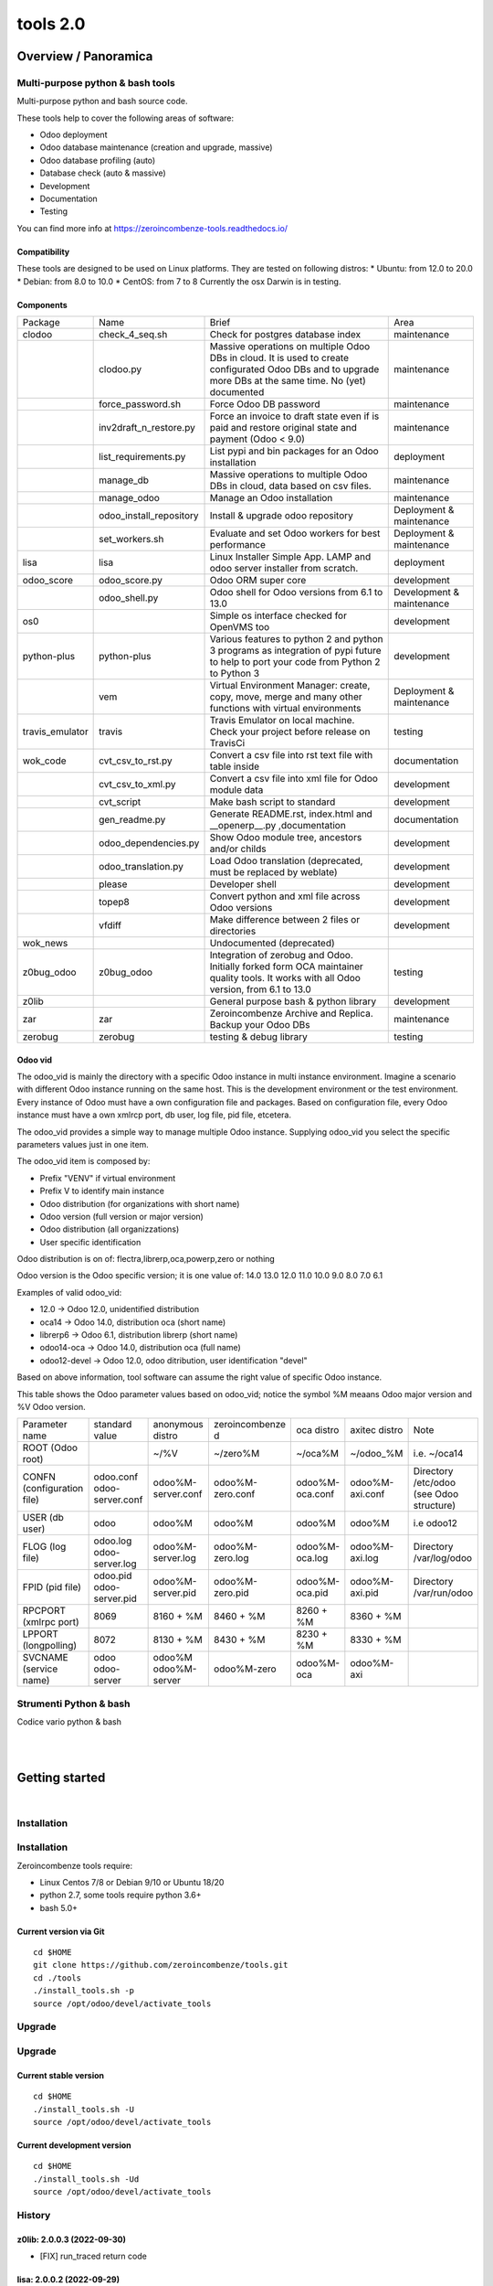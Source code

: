 
==========================
|Zeroincombenze| tools 2.0
==========================

|Build Status| |Coverage Status| |license gpl|




Overview / Panoramica
=====================

|en| Multi-purpose python & bash tools
--------------------------------------

Multi-purpose python and bash source code.

These tools help to cover the following areas of software:

* Odoo deployment
* Odoo database maintenance (creation and upgrade, massive)
* Odoo database profiling (auto)
* Database check (auto & massive)
* Development
* Documentation
* Testing

You can find more info at https://zeroincombenze-tools.readthedocs.io/

Compatibility
~~~~~~~~~~~~~

These tools are designed to be used on Linux platforms.
They are tested on following distros:
* Ubuntu: from 12.0 to 20.0
* Debian: from 8.0 to 10.0
* CentOS: from 7 to 8
Currently the osx Darwin is in testing.

Components
~~~~~~~~~~

+-----------------+-------------------------+------------------------------------------------------------------------------------------------------------------------------------------------------------+---------------------------+
| Package         | Name                    | Brief                                                                                                                                                      | Area                      |
+-----------------+-------------------------+------------------------------------------------------------------------------------------------------------------------------------------------------------+---------------------------+
| clodoo          | check_4_seq.sh          | Check for postgres database index                                                                                                                          | maintenance               |
+-----------------+-------------------------+------------------------------------------------------------------------------------------------------------------------------------------------------------+---------------------------+
|                 | clodoo.py               | Massive operations on multiple Odoo DBs in cloud. It is used to create configurated Odoo DBs and to upgrade more DBs at the same time. No (yet) documented | maintenance               |
+-----------------+-------------------------+------------------------------------------------------------------------------------------------------------------------------------------------------------+---------------------------+
|                 | force_password.sh       | Force Odoo DB password                                                                                                                                     | maintenance               |
+-----------------+-------------------------+------------------------------------------------------------------------------------------------------------------------------------------------------------+---------------------------+
|                 | inv2draft_n_restore.py  | Force an invoice to draft state even if is paid and restore original state and payment (Odoo < 9.0)                                                        | maintenance               |
+-----------------+-------------------------+------------------------------------------------------------------------------------------------------------------------------------------------------------+---------------------------+
|                 | list_requirements.py    | List pypi and bin packages for an Odoo installation                                                                                                        | deployment                |
+-----------------+-------------------------+------------------------------------------------------------------------------------------------------------------------------------------------------------+---------------------------+
|                 | manage_db               | Massive operations to multiple Odoo DBs in cloud, data based on csv files.                                                                                 | maintenance               |
+-----------------+-------------------------+------------------------------------------------------------------------------------------------------------------------------------------------------------+---------------------------+
|                 | manage_odoo             | Manage an Odoo installation                                                                                                                                | maintenance               |
+-----------------+-------------------------+------------------------------------------------------------------------------------------------------------------------------------------------------------+---------------------------+
|                 | odoo_install_repository | Install & upgrade odoo repository                                                                                                                          | Deployment & maintenance  |
+-----------------+-------------------------+------------------------------------------------------------------------------------------------------------------------------------------------------------+---------------------------+
|                 | set_workers.sh          | Evaluate and set Odoo workers for best performance                                                                                                         | Deployment & maintenance  |
+-----------------+-------------------------+------------------------------------------------------------------------------------------------------------------------------------------------------------+---------------------------+
| lisa            | lisa                    | Linux Installer Simple App. LAMP and odoo server installer from scratch.                                                                                   | deployment                |
+-----------------+-------------------------+------------------------------------------------------------------------------------------------------------------------------------------------------------+---------------------------+
| odoo_score      | odoo_score.py           | Odoo ORM super core                                                                                                                                        | development               |
+-----------------+-------------------------+------------------------------------------------------------------------------------------------------------------------------------------------------------+---------------------------+
|                 | odoo_shell.py           | Odoo shell for Odoo versions from 6.1 to 13.0                                                                                                              | Development & maintenance |
+-----------------+-------------------------+------------------------------------------------------------------------------------------------------------------------------------------------------------+---------------------------+
| os0             |                         | Simple os interface checked for OpenVMS too                                                                                                                | development               |
+-----------------+-------------------------+------------------------------------------------------------------------------------------------------------------------------------------------------------+---------------------------+
| python-plus     | python-plus             | Various features to python 2 and python 3 programs as integration of pypi future to help to port your code from Python 2 to Python 3                       | development               |
+-----------------+-------------------------+------------------------------------------------------------------------------------------------------------------------------------------------------------+---------------------------+
|                 | vem                     | Virtual Environment Manager: create, copy, move, merge and many other functions with virtual environments                                                  | Deployment & maintenance  |
+-----------------+-------------------------+------------------------------------------------------------------------------------------------------------------------------------------------------------+---------------------------+
| travis_emulator | travis                  | Travis Emulator on local machine. Check your project before release on TravisCi                                                                            | testing                   |
+-----------------+-------------------------+------------------------------------------------------------------------------------------------------------------------------------------------------------+---------------------------+
| wok_code        | cvt_csv_to_rst.py       | Convert a csv file into rst text file with table inside                                                                                                    | documentation             |
+-----------------+-------------------------+------------------------------------------------------------------------------------------------------------------------------------------------------------+---------------------------+
|                 | cvt_csv_to_xml.py       | Convert a csv file into xml file for Odoo module data                                                                                                      | development               |
+-----------------+-------------------------+------------------------------------------------------------------------------------------------------------------------------------------------------------+---------------------------+
|                 | cvt_script              | Make bash script to standard                                                                                                                               | development               |
+-----------------+-------------------------+------------------------------------------------------------------------------------------------------------------------------------------------------------+---------------------------+
|                 | gen_readme.py           | Generate README.rst, index.html and __openerp__.py ,documentation                                                                                          | documentation             |
+-----------------+-------------------------+------------------------------------------------------------------------------------------------------------------------------------------------------------+---------------------------+
|                 | odoo_dependencies.py    | Show Odoo module tree, ancestors and/or childs                                                                                                             | development               |
+-----------------+-------------------------+------------------------------------------------------------------------------------------------------------------------------------------------------------+---------------------------+
|                 | odoo_translation.py     | Load Odoo translation (deprecated, must be replaced by weblate)                                                                                            | development               |
+-----------------+-------------------------+------------------------------------------------------------------------------------------------------------------------------------------------------------+---------------------------+
|                 | please                  | Developer shell                                                                                                                                            | development               |
+-----------------+-------------------------+------------------------------------------------------------------------------------------------------------------------------------------------------------+---------------------------+
|                 | topep8                  | Convert python and xml file across Odoo versions                                                                                                           | development               |
+-----------------+-------------------------+------------------------------------------------------------------------------------------------------------------------------------------------------------+---------------------------+
|                 | vfdiff                  | Make difference between 2 files or directories                                                                                                             | development               |
+-----------------+-------------------------+------------------------------------------------------------------------------------------------------------------------------------------------------------+---------------------------+
| wok_news        |                         | Undocumented (deprecated)                                                                                                                                  |                           |
+-----------------+-------------------------+------------------------------------------------------------------------------------------------------------------------------------------------------------+---------------------------+
| z0bug_odoo      | z0bug_odoo              | Integration of zerobug and Odoo. Initially forked form OCA maintainer quality tools. It works with all Odoo version, from 6.1 to 13.0                      | testing                   |
+-----------------+-------------------------+------------------------------------------------------------------------------------------------------------------------------------------------------------+---------------------------+
| z0lib           |                         | General purpose bash & python library                                                                                                                      | development               |
+-----------------+-------------------------+------------------------------------------------------------------------------------------------------------------------------------------------------------+---------------------------+
| zar             | zar                     | Zeroincombenze Archive and Replica. Backup your Odoo DBs                                                                                                   | maintenance               |
+-----------------+-------------------------+------------------------------------------------------------------------------------------------------------------------------------------------------------+---------------------------+
| zerobug         | zerobug                 | testing & debug library                                                                                                                                    | testing                   |
+-----------------+-------------------------+------------------------------------------------------------------------------------------------------------------------------------------------------------+---------------------------+




Odoo vid
~~~~~~~~

The odoo_vid is mainly the directory with a specific Odoo instance in multi instance environment.
Imagine a scenario with different Odoo instance running on the same host.
This is the development environment or the test environment.
Every instance of Odoo must have a own configuration file and packages.
Based on configuration file, every Odoo instance must have a own xmlrcp port, db user, log file, pid file, etcetera.

The odoo_vid provides a simple way to manage multiple Odoo instance.
Supplying odoo_vid you select the specific parameters values just in one item.

The odoo_vid item is composed by:

* Prefix "VENV" if virtual environment
* Prefix V to identify main instance
* Odoo distribution (for organizations with short name)
* Odoo version (full version or major version)
* Odoo distribution (all organizzations)
* User specific identification

Odoo distribution is on of: flectra,librerp,oca,powerp,zero or nothing

Odoo version is the Odoo specific version; it is one value of: 14.0 13.0 12.0 11.0 10.0 9.0 8.0 7.0 6.1

Examples of valid odoo_vid:

* 12.0 -> Odoo 12.0, unidentified distribution
* oca14 -> Odoo 14.0, distribution oca (short name)
* librerp6 -> Odoo 6.1, distribution librerp (short name)
* odoo14-oca -> Odoo 14.0, distribution oca (full name)
* odoo12-devel -> Odoo 12.0, odoo ditribution, user identification "devel"

Based on above information, tool software can assume the right value of specific Odoo instance.

This table shows the Odoo parameter values based on odoo_vid;
notice the symbol %M meaans Odoo major version and %V Odoo version.

+----------------------------+----------------------------+----------------------+------------------+-----------------+-----------------+------------------------------------------+
| Parameter name             | standard value             | anonymous distro     | zeroincombenze d | oca distro      | axitec distro   | Note                                     |
+----------------------------+----------------------------+----------------------+------------------+-----------------+-----------------+------------------------------------------+
| ROOT (Odoo root)           |                            | ~/%V                 | ~/zero%M         | ~/oca%M         | ~/odoo_%M       | i.e. ~/oca14                             |
+----------------------------+----------------------------+----------------------+------------------+-----------------+-----------------+------------------------------------------+
| CONFN (configuration file) | odoo.conf odoo-server.conf | odoo%M-server.conf   | odoo%M-zero.conf | odoo%M-oca.conf | odoo%M-axi.conf | Directory /etc/odoo (see Odoo structure) |
+----------------------------+----------------------------+----------------------+------------------+-----------------+-----------------+------------------------------------------+
| USER (db user)             | odoo                       | odoo%M               | odoo%M           | odoo%M          | odoo%M          | i.e odoo12                               |
+----------------------------+----------------------------+----------------------+------------------+-----------------+-----------------+------------------------------------------+
| FLOG (log file)            | odoo.log odoo-server.log   | odoo%M-server.log    | odoo%M-zero.log  | odoo%M-oca.log  | odoo%M-axi.log  | Directory /var/log/odoo                  |
+----------------------------+----------------------------+----------------------+------------------+-----------------+-----------------+------------------------------------------+
| FPID (pid file)            | odoo.pid odoo-server.pid   | odoo%M-server.pid    | odoo%M-zero.pid  | odoo%M-oca.pid  | odoo%M-axi.pid  | Directory /var/run/odoo                  |
+----------------------------+----------------------------+----------------------+------------------+-----------------+-----------------+------------------------------------------+
| RPCPORT (xmlrpc port)      | 8069                       | 8160 + %M            | 8460 + %M        | 8260 + %M       | 8360 + %M       |                                          |
+----------------------------+----------------------------+----------------------+------------------+-----------------+-----------------+------------------------------------------+
| LPPORT (longpolling)       | 8072                       | 8130 + %M            | 8430 + %M        | 8230 + %M       | 8330 + %M       |                                          |
+----------------------------+----------------------------+----------------------+------------------+-----------------+-----------------+------------------------------------------+
| SVCNAME (service name)     | odoo odoo-server           | odoo%M odoo%M-server | odoo%M-zero      | odoo%M-oca      | odoo%M-axi      |                                          |
+----------------------------+----------------------------+----------------------+------------------+-----------------+-----------------+------------------------------------------+




|it| Strumenti Python & bash
----------------------------

Codice vario python & bash



|
|

Getting started
===============

|Try Me|


|

Installation
------------

Installation
------------

Zeroincombenze tools require:

* Linux Centos 7/8 or Debian 9/10 or Ubuntu 18/20
* python 2.7, some tools require python 3.6+
* bash 5.0+

Current version via Git
~~~~~~~~~~~~~~~~~~~~~~~

::

    cd $HOME
    git clone https://github.com/zeroincombenze/tools.git
    cd ./tools
    ./install_tools.sh -p
    source /opt/odoo/devel/activate_tools


Upgrade
-------

Upgrade
-------

Current stable version
~~~~~~~~~~~~~~~~~~~~~~

::

    cd $HOME
    ./install_tools.sh -U
    source /opt/odoo/devel/activate_tools

Current development version
~~~~~~~~~~~~~~~~~~~~~~~~~~~

::

    cd $HOME
    ./install_tools.sh -Ud
    source /opt/odoo/devel/activate_tools


History
-------

z0lib: 2.0.0.3 (2022-09-30)
~~~~~~~~~~~~~~~~~~~~~~~~~~~
* [FIX] run_traced return code


lisa: 2.0.0.2 (2022-09-29)
~~~~~~~~~~~~~~~~~~~~~~~~~~

* [IMP] lisa_bld: improvements


odoo_score: 2.0.0.2 (2022-09-22)
~~~~~~~~~~~~~~~~~~~~~~~~~~~~~~~~

* [IMP] run_odo_debug: test with random rpcport for multiple tests
* [IMP] odoo_shell.py: new actions


z0lib: 2.0.0.2 (2022-09-14)
~~~~~~~~~~~~~~~~~~~~~~~~~~~

* [IMP] run_traced for python apps


wok_code: 2.0.0.3 (2022-09-14)
~~~~~~~~~~~~~~~~~~~~~~~~~~~~~~

* [FIX] deploy_odoo: show actual branch and organization
* [FIX] deploy_odoo: update read from directory
* [IMP] deploy_odoo: new command list repo info
* [IMP] deploy_odoo: new feature link to repositories


python_plus: 2.0.0.3 (2022-09-14)
~~~~~~~~~~~~~~~~~~~~~~~~~~~~~~~~~

* [FIX] vem: install package with list_requirements.py


clodoo: 2.0.0.2 (2022-09-14)
~~~~~~~~~~~~~~~~~~~~~~~~~~~~

* [IMP] list_requirements.py: get data from setup.py od Odoo


wok_code: 2.0.0.2 (2022-09-10)
~~~~~~~~~~~~~~~~~~~~~~~~~~~~~~

* [FIX] deploy_odoo: add path in addons_path of directory exists
* [FIX] deploy_odoo: clone oca repositories with --single-branch option
* [IMP] manage_pypi: improvements
* [FIX] please lint|test


python_plus: 2.0.0.2 (2022-09-10)
~~~~~~~~~~~~~~~~~~~~~~~~~~~~~~~~~

* [FIX] vem: no input inquire


lisa: 2.0.0.1 (2022-09-10)
~~~~~~~~~~~~~~~~~~~~~~~~~~

* [IMP] wsl2-systemd: experimental systemd for wsl2


wok_code: 2.0.0.1 (2022-09-07)
~~~~~~~~~~~~~~~~~~~~~~~~~~~~~~

* [FIX] please test: with debug


odoo_score: 2.0.0.1 (2022-09-07)
~~~~~~~~~~~~~~~~~~~~~~~~~~~~~~~~

* [FIX] run_odo_debug with debug
* [IMP] run_odoo_debug: experimenatl debug via pycharm


zerobug: 2.0.0.1 (2022-09-06)
~~~~~~~~~~~~~~~~~~~~~~~~~~~~~

* [FIX] travis_install_env: minor fixes
* [IMP] z0testlib: show coverage result



z0lib: 2.0.0.1 (2022-09-06)
~~~~~~~~~~~~~~~~~~~~~~~~~~~

* [IMP] set_pybin accept filename
* [IMP] check_pythonpath removed


travis_emulator: 2.0.0.1 (2022-09-06)
~~~~~~~~~~~~~~~~~~~~~~~~~~~~~~~~~~~~~

* [IMP] travis: new improvements (-f -k switches)



python_plus: 2.0.0.1 (2022-09-06)
~~~~~~~~~~~~~~~~~~~~~~~~~~~~~~~~~

* [IMP] vem: new swith -d for Odoo dependencies path
* [FIX] vem: create with best package list
* [FIX] vem: install odoo/openerp



clodoo: 2.0.0.1 (2022-09-06)
~~~~~~~~~~~~~~~~~~~~~~~~~~~~

* [IMP] list_requirements.py: new option -S for secure packages


zerobug: 2.0.0 (2022-08-10)
~~~~~~~~~~~~~~~~~~~~~~~~~~~

* [REF] Partial refactoring for shell scripts


z0lib: 2.0.0 (2022-08-10)
~~~~~~~~~~~~~~~~~~~~~~~~~

* [REF] Partial refactoring for shell scripts


z0bug_odoo: 2.0.0 (2022-08-10)
~~~~~~~~~~~~~~~~~~~~~~~~~~~~~~

* [REF] Stable version


wok_code: 2.0.0 (2022-08-10)
~~~~~~~~~~~~~~~~~~~~~~~~~~~~

* [REF] Refactoring


travis_emulator: 2.0.0 (2022-08-10)
~~~~~~~~~~~~~~~~~~~~~~~~~~~~~~~~~~~

* [REF] Partial refactoring for shell scripts


python_plus: 2.0.0 (2022-08-10)
~~~~~~~~~~~~~~~~~~~~~~~~~~~~~~~

* [IMP] Stable version


odoo_score: 2.0.0 (2022-08-10)
~~~~~~~~~~~~~~~~~~~~~~~~~~~~~~

* [REF] Stable version



lisa: 2.0.0 (2022-08-10)
~~~~~~~~~~~~~~~~~~~~~~~~

* [REF] Stable version


clodoo: 2.0.0 (2022-08-10)
~~~~~~~~~~~~~~~~~~~~~~~~~~

* [REF] Stable version





Credits
=======

Copyright
---------

SHS-AV s.r.l. <https://www.shs-av.com/>


|


Last Update / Ultimo aggiornamento: 2022-10-02

.. |Maturity| image:: https://img.shields.io/badge/maturity-Alfa-red.png
    :target: https://odoo-community.org/page/development-status
    :alt: 
.. |Build Status| image:: https://travis-ci.org/zeroincombenze/tools.svg?branch=master
    :target: https://travis-ci.com/zeroincombenze/tools
    :alt: github.com
.. |license gpl| image:: https://img.shields.io/badge/licence-AGPL--3-blue.svg
    :target: http://www.gnu.org/licenses/agpl-3.0-standalone.html
    :alt: License: AGPL-3
.. |license opl| image:: https://img.shields.io/badge/licence-OPL-7379c3.svg
    :target: https://www.odoo.com/documentation/user/9.0/legal/licenses/licenses.html
    :alt: License: OPL
.. |Coverage Status| image:: https://coveralls.io/repos/github/zeroincombenze/tools/badge.svg?branch=master
    :target: https://coveralls.io/github/zeroincombenze/tools?branch=2.0
    :alt: Coverage
.. |Codecov Status| image:: https://codecov.io/gh/zeroincombenze/tools/branch/2.0/graph/badge.svg
    :target: https://codecov.io/gh/zeroincombenze/tools/branch/2.0
    :alt: Codecov
.. |Tech Doc| image:: https://www.zeroincombenze.it/wp-content/uploads/ci-ct/prd/button-docs-2.svg
    :target: https://wiki.zeroincombenze.org/en/Odoo/2.0/dev
    :alt: Technical Documentation
.. |Help| image:: https://www.zeroincombenze.it/wp-content/uploads/ci-ct/prd/button-help-2.svg
    :target: https://wiki.zeroincombenze.org/it/Odoo/2.0/man
    :alt: Technical Documentation
.. |Try Me| image:: https://www.zeroincombenze.it/wp-content/uploads/ci-ct/prd/button-try-it-2.svg
    :target: https://erp2.zeroincombenze.it
    :alt: Try Me
.. |OCA Codecov| image:: https://codecov.io/gh/OCA/tools/branch/2.0/graph/badge.svg
    :target: https://codecov.io/gh/OCA/tools/branch/2.0
    :alt: Codecov
.. |Odoo Italia Associazione| image:: https://www.odoo-italia.org/images/Immagini/Odoo%20Italia%20-%20126x56.png
   :target: https://odoo-italia.org
   :alt: Odoo Italia Associazione
.. |Zeroincombenze| image:: https://avatars0.githubusercontent.com/u/6972555?s=460&v=4
   :target: https://www.zeroincombenze.it/
   :alt: Zeroincombenze
.. |en| image:: https://raw.githubusercontent.com/zeroincombenze/grymb/master/flags/en_US.png
   :target: https://www.facebook.com/Zeroincombenze-Software-gestionale-online-249494305219415/
.. |it| image:: https://raw.githubusercontent.com/zeroincombenze/grymb/master/flags/it_IT.png
   :target: https://www.facebook.com/Zeroincombenze-Software-gestionale-online-249494305219415/
.. |check| image:: https://raw.githubusercontent.com/zeroincombenze/grymb/master/awesome/check.png
.. |no_check| image:: https://raw.githubusercontent.com/zeroincombenze/grymb/master/awesome/no_check.png
.. |menu| image:: https://raw.githubusercontent.com/zeroincombenze/grymb/master/awesome/menu.png
.. |right_do| image:: https://raw.githubusercontent.com/zeroincombenze/grymb/master/awesome/right_do.png
.. |exclamation| image:: https://raw.githubusercontent.com/zeroincombenze/grymb/master/awesome/exclamation.png
.. |warning| image:: https://raw.githubusercontent.com/zeroincombenze/grymb/master/awesome/warning.png
.. |same| image:: https://raw.githubusercontent.com/zeroincombenze/grymb/master/awesome/same.png
.. |late| image:: https://raw.githubusercontent.com/zeroincombenze/grymb/master/awesome/late.png
.. |halt| image:: https://raw.githubusercontent.com/zeroincombenze/grymb/master/awesome/halt.png
.. |info| image:: https://raw.githubusercontent.com/zeroincombenze/grymb/master/awesome/info.png
.. |xml_schema| image:: https://raw.githubusercontent.com/zeroincombenze/grymb/master/certificates/iso/icons/xml-schema.png
   :target: https://github.com/zeroincombenze/grymb/blob/master/certificates/iso/scope/xml-schema.md
.. |DesktopTelematico| image:: https://raw.githubusercontent.com/zeroincombenze/grymb/master/certificates/ade/icons/DesktopTelematico.png
   :target: https://github.com/zeroincombenze/grymb/blob/master/certificates/ade/scope/Desktoptelematico.md
.. |FatturaPA| image:: https://raw.githubusercontent.com/zeroincombenze/grymb/master/certificates/ade/icons/fatturapa.png
   :target: https://github.com/zeroincombenze/grymb/blob/master/certificates/ade/scope/fatturapa.md
.. |chat_with_us| image:: https://www.shs-av.com/wp-content/chat_with_us.gif
   :target: https://t.me/Assitenza_clienti_powERP

